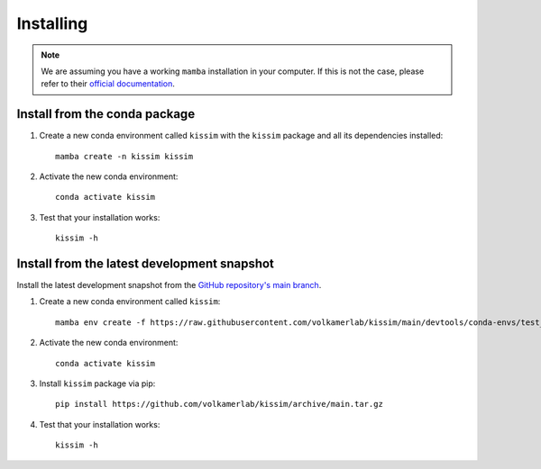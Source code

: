 Installing
==========


.. note::

    We are assuming you have a working ``mamba`` installation in your computer. 
    If this is not the case, please refer to their `official documentation <https://mamba.readthedocs.io/en/latest/installation.html#mamba>`_. 


Install from the conda package
------------------------------

1. Create a new conda environment called ``kissim`` with the ``kissim`` package and all its dependencies installed::

    mamba create -n kissim kissim

2. Activate the new conda environment::

    conda activate kissim

3. Test that your installation works::

    kissim -h


Install from the latest development snapshot
--------------------------------------------

Install the latest development snapshot from the `GitHub repository's main branch <https://github.com/volkamerlab/kissim>`_.


1. Create a new conda environment called ``kissim``::

    mamba env create -f https://raw.githubusercontent.com/volkamerlab/kissim/main/devtools/conda-envs/test_env.yaml -n kissim

2. Activate the new conda environment::

    conda activate kissim

3. Install ``kissim`` package via pip::

    pip install https://github.com/volkamerlab/kissim/archive/main.tar.gz

4. Test that your installation works::

    kissim -h
